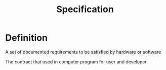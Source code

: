 #+title: Specification

* Definition
A set of documented requirements to be satisfied by hardware or software

The contract that used in computer program for user and developer
